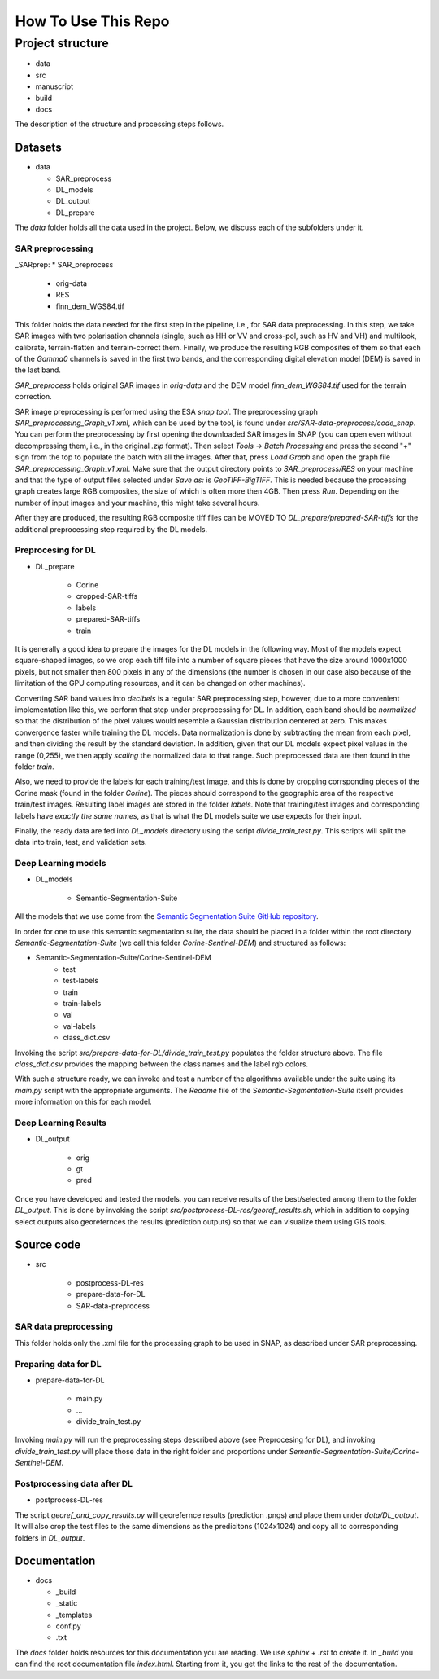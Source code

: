 How To Use This Repo
====================


Project structure
-----------------
* data
* src
* manuscript
* build
* docs

The description of the structure and processing steps follows.



Datasets
^^^^^^^^
* data

  * SAR_preprocess
  * DL_models
  * DL_output
  * DL_prepare


The *data* folder holds all the data used in the project. Below, we discuss each of the subfolders under it.

SAR preprocessing
"""""""""""""""""
_SARprep:
* SAR_preprocess

	* orig-data
	* RES
	* finn_dem_WGS84.tif

This folder holds the data needed for the first step in the pipeline, i.e., for SAR data preprocessing. In this step, we take SAR images with two polarisation channels (single, such as HH or VV and cross-pol, such as HV and VH) and multilook, calibrate, terrain-flatten and terrain-correct them. Finally, we produce the resulting RGB composites of them so that each of the *Gamma0* channels is saved in the first two bands, and the corresponding digital elevation model (DEM) is saved in the last band.

*SAR_preprocess* holds original SAR images in *orig-data* and the DEM model *finn_dem_WGS84.tif* used for the terrain correction. 

SAR image preprocessing is performed using the ESA *snap tool*. The preprocessing graph *SAR_preprocessing_Graph_v1.xml*, which can be used by the tool, is found under *src/SAR-data-preprocess/code_snap*. You can perform the preprocessing by first opening the downloaded SAR images in SNAP (you can open even without decompressing them, i.e., in the original *.zip* format). Then select *Tools -> Batch Processing* and press the second "+" sign from the top to populate the batch with all the images. After that, press *Load Graph* and open the graph file *SAR_preprocessing_Graph_v1.xml*. Make sure that the output directory points to *SAR_preprocess/RES* on your machine and that the type of output files selected under *Save as:* is *GeoTIFF-BigTIFF*. This is needed because the processing graph creates large RGB composites, the size of which is often more then 4GB. Then press *Run*. Depending on the number of input images and your machine, this might take several hours.

After they are produced, the resulting RGB composite tiff files can be MOVED TO *DL_prepare/prepared-SAR-tiffs* for the additional preprocessing step required by the DL models.

Preprocesing for DL
"""""""""""""""""""
* DL_prepare

	* Corine
	* cropped-SAR-tiffs
	* labels
	* prepared-SAR-tiffs
	* train

It is generally a good idea to prepare the images for the DL models in the following way. Most of the models expect square-shaped images, so we crop each tiff file into a number of square pieces that have the size around 1000x1000 pixels, but not smaller then 800 pixels in any of the dimensions (the number is chosen in our case also because of the limitation of the GPU computing resources, and it can be changed on other machines). 

Converting SAR band values into *decibels* is a regular SAR preprocessing step, however, due to a more convenient implementation like this, we perform that step under preprocessing for DL.
In addition, each band should be *normalized* so that the distribution of the pixel values would resemble a Gaussian distribution centered at zero. This makes convergence faster while training the DL models. Data normalization is done by subtracting the mean from each pixel, and then dividing the result by the standard deviation. In addition, given that our DL models expect pixel values in the range (0,255), we then apply *scaling* the normalized data to that range. Such preprocessed data are then found in the folder *train*.

Also, we need to provide the labels for each training/test image, and this is done by cropping corrsponding pieces of the Corine mask (found in the folder *Corine*). The pieces should correspond to the geographic area of the respective train/test images. Resulting label images are stored in the folder *labels*. Note that training/test images and corresponding labels have *exactly the same names*, as that is what the DL models suite we use expects for their input.

Finally, the ready data are fed into *DL_models* directory using the script *divide_train_test.py*. This scripts will split the data into train, test, and validation sets.

Deep Learning models
""""""""""""""""""""
* DL_models

	* Semantic-Segmentation-Suite


All the models that we use come from the `Semantic Segmentation Suite GitHub repository <https://github.com/GeorgeSeif/Semantic-Segmentation-Suite>`_. 

In order for one to use this semantic segmentation suite, the data should be placed in a folder within the root directory *Semantic-Segmentation-Suite* (we call this folder *Corine-Sentinel-DEM*) and structured as follows:

* Semantic-Segmentation-Suite/Corine-Sentinel-DEM
	* test
	* test-labels
	* train
	* train-labels
	* val
	* val-labels
	* class_dict.csv

Invoking the script *src/prepare-data-for-DL/divide_train_test.py* populates the folder structure above. The file *class_dict.csv* provides the mapping between the class names and the label rgb colors.

With such a structure ready, we can invoke and test a number of the algorithms available under the suite using its *main.py* script with the appropriate arguments. The *Readme* file of the *Semantic-Segmentation-Suite* itself provides more information on this for each model.


Deep Learning Results
"""""""""""""""""""""
* DL_output

	* orig
	* gt
	* pred

Once you have developed and tested the models, you can receive results of the best/selected among them to the folder *DL_output*. This is done by invoking the script *src/postprocess-DL-res/georef_results.sh*, which in addition to copying select outputs also georefernces the results (prediction outputs) so that we can visualize them using GIS tools. 


Source code
^^^^^^^^^^^
* src

	* postprocess-DL-res
	* prepare-data-for-DL
	* SAR-data-preprocess

SAR data preprocessing 
""""""""""""""""""""""
This folder holds only the .xml file for the processing graph to be used in SNAP, as described under SAR preprocessing.


Preparing data for DL 
"""""""""""""""""""""
* prepare-data-for-DL

	* main.py
	* ...
	* divide_train_test.py

Invoking *main.py* will run the preprocessing steps described above (see Preprocesing for DL), and invoking *divide_train_test.py* will place those data in the right folder and proportions under *Semantic-Segmentation-Suite/Corine-Sentinel-DEM*.


Postprocessing data after DL
""""""""""""""""""""""""""""
* postprocess-DL-res

The script *georef_and_copy_results.py* will georefernce results (prediction .pngs) and place them under *data/DL_output*. It will also crop the test files to the same dimensions as the predicitons (1024x1024) and copy all to corresponding folders in *DL_output*.




Documentation
^^^^^^^^^^^^^
* docs

  * _build
  * _static
  * _templates
  * conf.py
  * .txt



The *docs* folder holds resources for this documentation you are reading. We use *sphinx* + *.rst* to create it. In *_build* you can find the root documentation file *index.html*. Starting from it, you get the links to the rest of the documentation.




